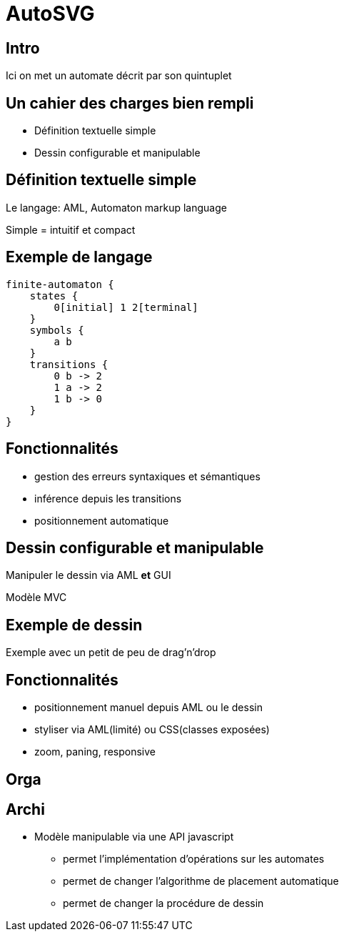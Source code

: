 = AutoSVG
:!sectids:

== Intro

Ici on met un automate décrit par son quintuplet

== Un cahier des charges bien rempli

- Définition textuelle simple
- Dessin configurable et manipulable

== Définition textuelle simple

Le langage: AML, Automaton markup language

Simple = intuitif et compact

== Exemple de langage

....
finite-automaton {
    states {
        0[initial] 1 2[terminal]
    }
    symbols {
        a b
    }
    transitions {
        0 b -> 2
        1 a -> 2
        1 b -> 0
    }
}
....

== Fonctionnalités

* gestion des erreurs syntaxiques et sémantiques
* inférence depuis les transitions
* positionnement automatique

== Dessin configurable et manipulable

Manipuler le dessin via AML *et* GUI

[.cue]
****
Modèle MVC
****

== Exemple de dessin

Exemple avec un petit de peu de drag'n'drop

== Fonctionnalités

* positionnement manuel depuis AML ou le dessin
* styliser via AML(limité) ou CSS(classes exposées)
* zoom, paning, responsive

== Orga

== Archi

- Modèle manipulable via une API javascript
  * permet l'implémentation d'opérations sur les automates
  * permet de changer l'algorithme de placement automatique
  * permet de changer la procédure de dessin

